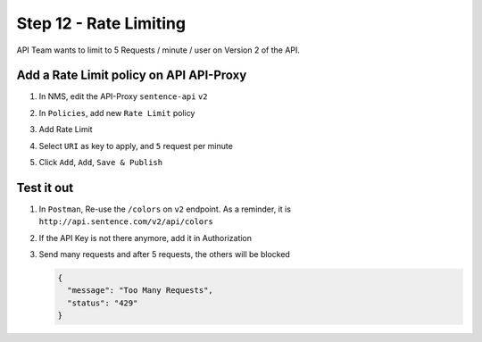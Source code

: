 Step 12 - Rate Limiting
#######################

API Team wants to limit to 5 Requests / minute / user on Version 2 of the API.

Add a Rate Limit policy on API API-Proxy
========================================

#. In NMS, edit the API-Proxy ``sentence-api`` ``v2``
#. In ``Policies``, add new ``Rate Limit`` policy

   .. image:: ../pictures/lab1/add-rl.png
      :align: center

#. Add Rate Limit
#. Select ``URI`` as key to apply, and ``5`` request per minute

   .. image:: ../pictures/lab1/rl-5req.png
      :align: center

#. Click ``Add``, ``Add``, ``Save & Publish``


Test it out
===========

#. In ``Postman``, Re-use the ``/colors`` on ``v2`` endpoint. As a reminder, it is ``http://api.sentence.com/v2/api/colors``
#. If the API Key is not there anymore, add it in Authorization
#. Send many requests and after 5 requests, the others will be blocked

   .. code-block :: JSON

      {
        "message": "Too Many Requests",
        "status": "429"
      }

   .. image:: ../pictures/lab1/rl-blocked.png
      :align: center

